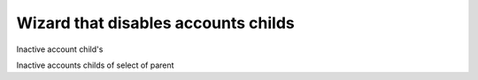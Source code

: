 Wizard that disables accounts childs 
=====================================

Inactive account child's

Inactive accounts childs of select of parent